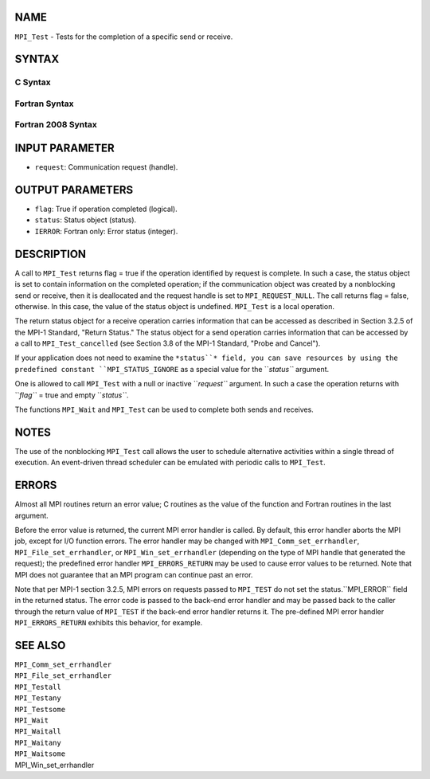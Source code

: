 NAME
----

``MPI_Test`` - Tests for the completion of a specific send or receive.

SYNTAX
------

C Syntax
~~~~~~~~
.. code-block:: c
   :linenos:

   #include <mpi.h>
   int MPI_Test(MPI_Request *request, int *flag, MPI_Status *status)

Fortran Syntax
~~~~~~~~~~~~~~
.. code-block:: fortran
   :linenos:

   USE MPI
   ! or the older form: INCLUDE 'mpif.h'
   MPI_TEST(REQUEST, FLAG, STATUS, IERROR)
   	LOGICAL	FLAG
   	INTEGER	REQUEST, STATUS(MPI_STATUS_SIZE), IERROR

Fortran 2008 Syntax
~~~~~~~~~~~~~~~~~~~
.. code-block:: fortran
   :linenos:

   USE mpi_f08
   MPI_Test(request, flag, status, ierror)
   	TYPE(MPI_Request), INTENT(INOUT) :: request
   	LOGICAL, INTENT(OUT) :: flag
   	TYPE(MPI_Status) :: status
   	INTEGER, OPTIONAL, INTENT(OUT) :: ierror

INPUT PARAMETER
---------------
* ``request``: Communication request (handle).

OUTPUT PARAMETERS
-----------------
* ``flag``: True if operation completed (logical).
* ``status``: Status object (status).
* ``IERROR``: Fortran only: Error status (integer).

DESCRIPTION
-----------

A call to ``MPI_Test`` returns flag = true if the operation identified by
request is complete. In such a case, the status object is set to contain
information on the completed operation; if the communication object was
created by a nonblocking send or receive, then it is deallocated and the
request handle is set to ``MPI_REQUEST_NULL``. The call returns flag =
false, otherwise. In this case, the value of the status object is
undefined. ``MPI_Test`` is a local operation.

The return status object for a receive operation carries information
that can be accessed as described in Section 3.2.5 of the MPI-1
Standard, "Return Status." The status object for a send operation
carries information that can be accessed by a call to ``MPI_Test_cancelled``
(see Section 3.8 of the MPI-1 Standard, "Probe and Cancel").

If your application does not need to examine the ``*status``* field, you can
save resources by using the predefined constant ``MPI_STATUS_IGNORE`` as a
special value for the ``*status``* argument.

One is allowed to call ``MPI_Test`` with a null or inactive ``*request``*
argument. In such a case the operation returns with ``*flag``* = true and
empty ``*status``*.

The functions ``MPI_Wait`` and ``MPI_Test`` can be used to complete both sends
and receives.

NOTES
-----

The use of the nonblocking ``MPI_Test`` call allows the user to schedule
alternative activities within a single thread of execution. An
event-driven thread scheduler can be emulated with periodic calls to
``MPI_Test``.

ERRORS
------

Almost all MPI routines return an error value; C routines as the value
of the function and Fortran routines in the last argument.

Before the error value is returned, the current MPI error handler is
called. By default, this error handler aborts the MPI job, except for
I/O function errors. The error handler may be changed with
``MPI_Comm_set_errhandler``, ``MPI_File_set_errhandler``, or
``MPI_Win_set_errhandler`` (depending on the type of MPI handle that
generated the request); the predefined error handler ``MPI_ERRORS_RETURN``
may be used to cause error values to be returned. Note that MPI does not
guarantee that an MPI program can continue past an error.

Note that per MPI-1 section 3.2.5, MPI errors on requests passed to
``MPI_TEST`` do not set the status.``MPI_ERROR`` field in the returned status.
The error code is passed to the back-end error handler and may be passed
back to the caller through the return value of ``MPI_TEST`` if the back-end
error handler returns it. The pre-defined MPI error handler
``MPI_ERRORS_RETURN`` exhibits this behavior, for example.

SEE ALSO
--------

| ``MPI_Comm_set_errhandler``
| ``MPI_File_set_errhandler``
| ``MPI_Testall``
| ``MPI_Testany``
| ``MPI_Testsome``
| ``MPI_Wait``
| ``MPI_Waitall``
| ``MPI_Waitany``
| ``MPI_Waitsome``
| MPI_Win_set_errhandler
